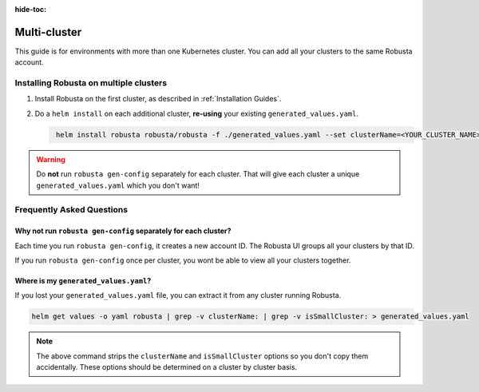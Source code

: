 :hide-toc:

Multi-cluster
##############################

This guide is for environments with more than one Kubernetes cluster. You can add all your clusters to the same Robusta account.

Installing Robusta on multiple clusters
------------------------------------------

1. Install Robusta on the first cluster, as described in :ref:`Installation Guides`.

2. Do a ``helm install`` on each additional cluster, **re-using** your existing ``generated_values.yaml``.

   .. code-block:: bash
      :name: cb-helm-install-only-robusta

       helm install robusta robusta/robusta -f ./generated_values.yaml --set clusterName=<YOUR_CLUSTER_NAME>

.. warning::

      Do **not** run ``robusta gen-config`` separately for each cluster. That will give each cluster a unique ``generated_values.yaml`` which you don't want!

Frequently Asked Questions
----------------------------

Why not run ``robusta gen-config`` separately for each cluster?
******************************************************************

Each time you run ``robusta gen-config``, it creates a new account ID. The Robusta UI groups all your clusters by that ID.

If you run ``robusta gen-config`` once per cluster, you wont be able to view all your clusters together.

Where is my ``generated_values.yaml``?
*******************************************************

If you lost your ``generated_values.yaml`` file, you can extract it from any cluster running Robusta.

.. code-block:: bash

    helm get values -o yaml robusta | grep -v clusterName: | grep -v isSmallCluster: > generated_values.yaml

.. note::

      The above command strips the ``clusterName`` and ``isSmallCluster`` options so you don't copy them accidentally.
      These options should be determined on a cluster by cluster basis.
